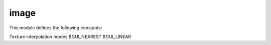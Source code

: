 image
=====

This module defines the following constants:

Texture interpolation modes
BGUI_NEAREST
BGUI_LINEAR

.. class:: bgui.image.Image(parent, img, name=None, aspect=None, size=[1, 1], pos=[0, 0], texco=[(0, 0), (1, 0), (1, 1), (0, 1)], sub_theme='', options=0)

   Bases: :class:`~bgui.widget.Widget`

   Widget for displaying images

   :arg parent: The widget’s parent
   :arg name: The name of the widget
   :arg img: The image to use for the widget
   :arg aspect: Constrain the widget size to a specified aspect ratio
   :arg size: A tuple containing the width and height
   :arg pos: A tuple containing the x and y position
   :arg texco: The UV texture coordinates to use for the image
   :arg sub_theme: Name of a sub_theme defined in the theme file (similar to CSS classes)
   :arg options: Various other options


   .. attribute:: texco= None

      The UV texture coordinates to use for the image.

   .. attribute:: color= None

      The color of the plane the texture is on.

   .. attribute:: image_size

      The size (in pixels) of the currently loaded image, or [0, 0] if an image is not loaded

   .. method:: update_image(img)

      Changes the image texture

   :arg img: The path to the new image.

   :return type: None.
